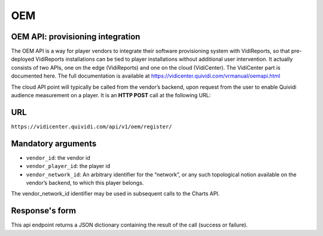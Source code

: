 .. _oem:


OEM
===

OEM API: provisioning integration
---------------------------------

The OEM API is a way for player vendors to integrate their software provisioning system with VidiReports, so that pre-deployed VidiReports installations can be tied to player installations without additional user intervention. It actually consists of two APIs, one on the edge (VidiReports) and one on the cloud (VidiCenter). The VidiCenter part is documented here. The full documentation is available at https://vidicenter.quividi.com/vrmanual/oemapi.html

The cloud API point will typically be called from the vendor’s backend, upon request from the user to enable Quividi audience measurement on a player. It is an **HTTP POST** call at the following URL:


URL
---

``https://vidicenter.quividi.com/api/v1/oem/register/``

Mandatory arguments
-------------------

* ``vendor_id``: the vendor id

* ``vendor_player_id``: the player id

* ``vendor_network_id``: An arbitrary identifier for the “network”, or any such topological notion available on the vendor’s backend, to which this player belongs.

The vendor_network_id identifier may be used in subsequent calls to the Charts API.


Response's form
---------------

This api endpoint returns a JSON dictionary containing the result of the call (success or failure).
